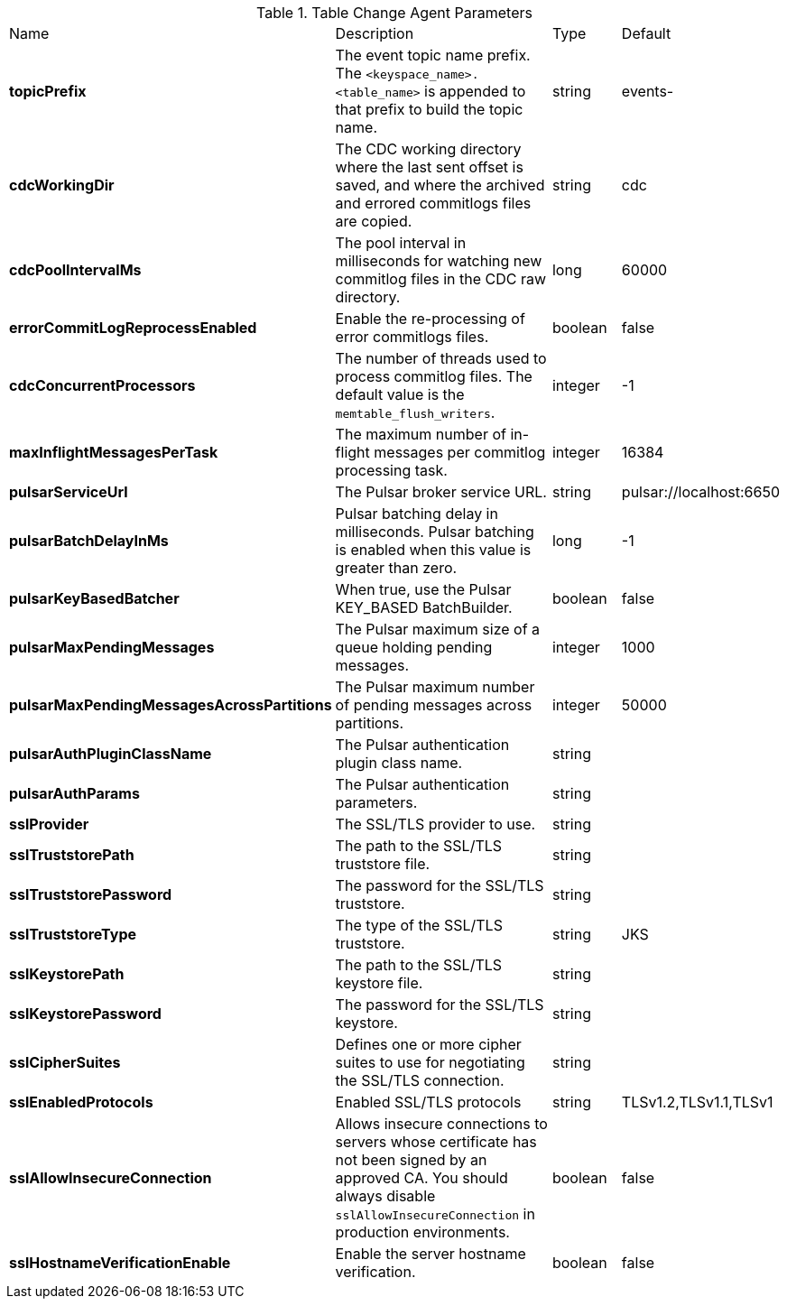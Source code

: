 .Table Change Agent Parameters
[cols="2,3,1,1"]
|===
|Name | Description | Type | Default
| *topicPrefix*
| The event topic name prefix. The `<keyspace_name>.<table_name>` is appended to that prefix to build the topic name.
| string
| events-


| *cdcWorkingDir*
| The CDC working directory where the last sent offset is saved, and where the archived and errored commitlogs files are copied.
| string
| cdc


| *cdcPoolIntervalMs*
| The pool interval in milliseconds for watching new commitlog files in the CDC raw directory.
| long
| 60000


| *errorCommitLogReprocessEnabled*
| Enable the re-processing of error commitlogs files.
| boolean
| false


| *cdcConcurrentProcessors*
| The number of threads used to process commitlog files. The default value is the `memtable_flush_writers`.
| integer
| -1


| *maxInflightMessagesPerTask*
| The maximum number of in-flight messages per commitlog processing task.
| integer
| 16384


| *pulsarServiceUrl*
| The Pulsar broker service URL.
| string
| pulsar://localhost:6650


| *pulsarBatchDelayInMs*
| Pulsar batching delay in milliseconds. Pulsar batching is enabled when this value is greater than zero.
| long
| -1


| *pulsarKeyBasedBatcher*
| When true, use the Pulsar KEY_BASED BatchBuilder.
| boolean
| false


| *pulsarMaxPendingMessages*
| The Pulsar maximum size of a queue holding pending messages.
| integer
| 1000


| *pulsarMaxPendingMessagesAcrossPartitions*
| The Pulsar maximum number of pending messages across partitions.
| integer
| 50000


| *pulsarAuthPluginClassName*
| The Pulsar authentication plugin class name.
| string
|

| *pulsarAuthParams*
| The Pulsar authentication parameters.
| string
|

| *sslProvider*
| The SSL/TLS provider to use.
| string
|

| *sslTruststorePath*
| The path to the SSL/TLS truststore file.
| string
|

| *sslTruststorePassword*
| The password for the SSL/TLS truststore.
| string
|

| *sslTruststoreType*
| The type of the SSL/TLS truststore.
| string
| JKS


| *sslKeystorePath*
| The path to the SSL/TLS keystore file.
| string
|

| *sslKeystorePassword*
| The password for the SSL/TLS keystore.
| string
|

| *sslCipherSuites*
| Defines one or more cipher suites to use for negotiating the SSL/TLS connection.
| string
|

| *sslEnabledProtocols*
| Enabled SSL/TLS protocols
| string
| TLSv1.2,TLSv1.1,TLSv1


| *sslAllowInsecureConnection*
| Allows insecure connections to servers whose certificate has not been signed by an approved CA. You should always disable `sslAllowInsecureConnection` in production environments.
| boolean
| false


| *sslHostnameVerificationEnable*
| Enable the server hostname verification.
| boolean
| false


|===

